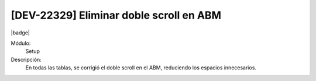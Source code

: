 [DEV-22329] Eliminar doble scroll en ABM
============================================

|badge|

.. |badge| raw:: html
   
   <span style="background-color: #4CAF50; color: white; padding: 4px 8px; border-radius: 4px;">Mejora</span>

Módulo:
   Setup

Descripción: 
  En todas las tablas, se corrigió el doble scroll en el ABM, reduciendo los espacios innecesarios.

.. versionchanged:: 10.230.0.0-LTS

